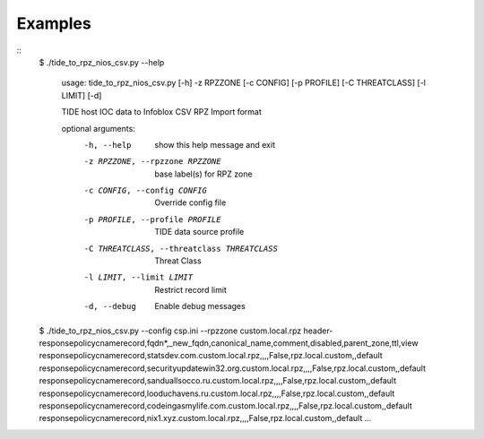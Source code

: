 ========
Examples
========

::
  $ ./tide_to_rpz_nios_csv.py --help

    usage: tide_to_rpz_nios_csv.py [-h] -z RPZZONE [-c CONFIG] [-p PROFILE] [-C THREATCLASS] [-l LIMIT] [-d]

    TIDE host IOC data to Infoblox CSV RPZ Import format

    optional arguments:
      -h, --help            show this help message and exit
      -z RPZZONE, --rpzzone RPZZONE
                            base label(s) for RPZ zone
      -c CONFIG, --config CONFIG
                            Override config file
      -p PROFILE, --profile PROFILE
                            TIDE data source profile
      -C THREATCLASS, --threatclass THREATCLASS
                            Threat Class
      -l LIMIT, --limit LIMIT
                            Restrict record limit
      -d, --debug           Enable debug messages


  $ ./tide_to_rpz_nios_csv.py --config csp.ini --rpzzone custom.local.rpz
  header-responsepolicycnamerecord,fqdn*,_new_fqdn,canonical_name,comment,disabled,parent_zone,ttl,view
  responsepolicycnamerecord,statsdev.com.custom.local.rpz,,,,False,rpz.local.custom,,default
  responsepolicycnamerecord,securityupdatewin32.org.custom.local.rpz,,,,False,rpz.local.custom,,default
  responsepolicycnamerecord,sanduallsocco.ru.custom.local.rpz,,,,False,rpz.local.custom,,default
  responsepolicycnamerecord,looduchavens.ru.custom.local.rpz,,,,False,rpz.local.custom,,default
  responsepolicycnamerecord,codeingasmylife.com.custom.local.rpz,,,,False,rpz.local.custom,,default
  responsepolicycnamerecord,nix1.xyz.custom.local.rpz,,,,False,rpz.local.custom,,default
  ...


